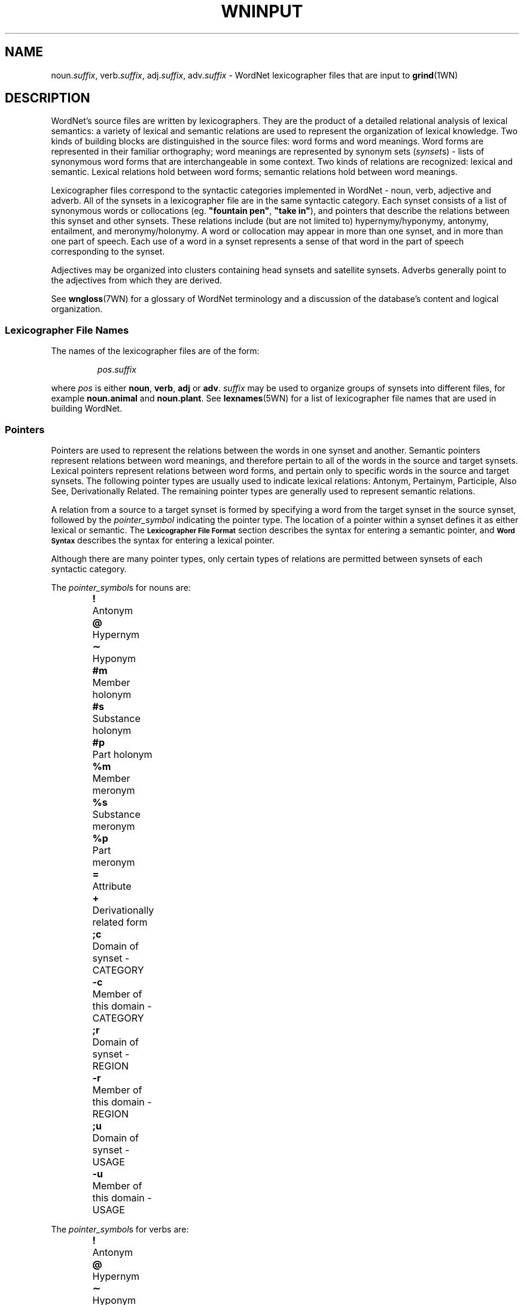 '\" t
.\" $Id$
.tr ~
.TH WNINPUT 5WN "July 2003" "WordNet 2.0" "WordNet\(tm File Formats"
.SH NAME
noun.\fIsuffix\fP, verb.\fIsuffix\fP, adj.\fIsuffix\fP, adv.\fIsuffix\fP \-
WordNet lexicographer files that are input to 
.BR grind (1WN)
.SH DESCRIPTION
WordNet's source files are written by lexicographers.  They are the
product of a detailed relational analysis of lexical semantics: a
variety of lexical and semantic relations are used to represent the
organization of lexical knowledge.  Two kinds of building blocks are
distinguished in the source files: word forms and word meanings.  Word
forms are represented in their familiar orthography; word meanings are
represented by synonym sets (\fIsynset\fPs) \- lists of synonymous
word forms that are interchangeable in some context.  Two kinds of
relations are recognized: lexical and semantic.  Lexical relations
hold between word forms; semantic relations hold between word
meanings.

Lexicographer files correspond to the syntactic categories implemented
in WordNet \- noun, verb, adjective and adverb.  All of the synsets in
a lexicographer file are in the same syntactic category.  Each synset
consists of a list of synonymous words or collocations
(eg. \fB"fountain pen"\fP, \fB"take in"\fP), and pointers that
describe the relations between this synset and other synsets.  These
relations include (but are not limited to) hypernymy/hyponymy,
antonymy, entailment, and meronymy/holonymy.  A word or collocation
may appear in more than one synset, and in more than one part of
speech.  Each use of a word in a synset represents a sense of that
word in the part of speech corresponding to the synset.

Adjectives may be organized into clusters containing head synsets and
satellite synsets.  Adverbs generally point to the adjectives from
which they are derived.

See 
.BR wngloss (7WN)
for a glossary of WordNet terminology and a discussion of the
database's content and logical organization.
.SS Lexicographer File Names
The names of the lexicographer files are of the form:

.RS
.IR pos . suffix
.RE

where \fIpos\fP is either \fBnoun\fP, \fBverb\fP, \fBadj\fP or
\fBadv\fP.  \fIsuffix\fP may be used to organize groups of synsets
into different files, for example \fBnoun.animal\fP and
\fBnoun.plant\fP.  See
.BR lexnames (5WN)
for a list of lexicographer file names that are used in building
WordNet.
.SS Pointers
Pointers are used to represent the relations between the words in one
synset and another.  Semantic pointers represent relations between
word meanings, and therefore pertain to all of the words in the source
and target synsets.  Lexical pointers represent relations between word
forms, and pertain only to specific words in the source and target
synsets.  The following pointer types are usually used to indicate
lexical relations: Antonym, Pertainym, Participle, Also See, Derivationally
Related.  The remaining pointer types are generally used to represent semantic
relations.

A relation from a source to a target synset is formed by specifying
a word from the target synset in the source synset, followed by the
\fIpointer_symbol\fP indicating the pointer type.  The location of a pointer
within a synset defines it as either lexical or semantic.  
The
.SB "Lexicographer File Format"
section describes the syntax for entering a semantic pointer, and
.SB "Word Syntax"
describes the syntax for entering a lexical pointer.

Although there are many pointer types, only certain types of relations
are permitted between synsets of each syntactic category.

The \fIpointer_symbol\fPs for nouns are:
.RS
.nf
\fB!\fP 	Antonym
\fB@\fP	Hypernym
\fB\(ap\fP	Hyponym
\fB#m\fP	Member holonym
\fB#s\fP	Substance holonym
\fB#p\fP	Part holonym
\fB%m\fP	Member meronym
\fB%s\fP	Substance meronym
\fB%p\fP	Part meronym
\fB=\fP	Attribute
\fB+\fP	Derivationally related form		
\fB;c\fP	Domain of synset - CATEGORY
\fB-c\fP	Member of this domain - CATEGORY
\fB;r\fP	Domain of synset - REGION
\fB-r\fP	Member of this domain - REGION
\fB;u\fP	Domain of synset - USAGE
\fB-u\fP	Member of this domain - USAGE
.RE
.fi

The \fIpointer_symbol\fPs for verbs are:
.RS
.nf
\fB!\fP 	Antonym
\fB@\fP	Hypernym
\fB\(ap\fP	Hyponym
\fB*\fP	Entailment
\fB>\fP	Cause
\fB^\fP	Also see
\fB$\fP	Verb Group
\fB+\fP	Derivationally related form		
\fB;c\fP	Domain of synset - CATEGORY
\fB;r\fP	Domain of synset - REGION
\fB;u\fP	Domain of synset - USAGE
.fi
.RE

The \fIpointer_symbol\fPs for adjectives are:
.RS
.nf
\fB!\fP	Antonym
\fB&\fP	Similar to
\fB<\fP	Participle of verb
\fB\e\fP	Pertainym (pertains to noun)
\fB=\fP	Attribute
\fB^\fP	Also see
\fB;c\fP	Domain of synset - CATEGORY
\fB;r\fP	Domain of synset - REGION
\fB;u\fP	Domain of synset - USAGE
.fi
.RE

The \fIpointer_symbol\fPs for adverbs are:
.RS
.nf
\fB!\fP	Antonym
\fB\e\fP	Derived from adjective
\fB;c\fP	Domain of synset - CATEGORY
\fB;r\fP	Domain of synset - REGION
\fB;u\fP	Domain of synset - USAGE
.fi
.RE

Many pointer types are reflexive, meaning that if a synset contains a
pointer to another synset, the other synset should contain a
corresponding reflexive pointer.  
.BR grind (1WN)
automatically inserts missing reflexive pointers for the following
pointer types:

.TS
center box ;
c | c 
l | l .
\fBPointer\fP	\fBReflect\fP
_
Antonym	Antonym
Hyponym	Hypernym
Hypernym	Hyponym
Holonym	Meronym
Meronym	Holonym
Similar to	Similar to
Attribute	Attribute
Verb Group	Verb Group
Derivationally Related	Derivationally Related
Domain of synset	Member of Doman

.TE
.SS Verb Frames
Each verb synset contains a list of generic sentence frames
illustrating the types of simple sentences in which the verbs in the
synset can be used.  For some verb senses, example sentences
illustrating actual uses of the verb are provided.  (See
.SB "Verb Example Sentences"
in
.BR wndb (5WN).)
Whenever there is no example sentence, the generic sentence frames
specified by the lexicographer are used.  The generic sentence frames
are entered in a synset as a comma-separated list of integer frame
numbers.  The following list is the text of the generic frames,
preceded by their frame numbers:

.RS
.nf
1	Something ----s
2	Somebody ----s
3	It is ----ing
4	Something is ----ing PP
5	Something ----s something Adjective/Noun
6	Something ----s Adjective/Noun
7	Somebody ----s Adjective
8	Somebody ----s something
9	Somebody ----s somebody
10	Something ----s somebody
11	Something ----s something
12	Something ----s to somebody
13	Somebody ----s on something
14	Somebody ----s somebody something
15	Somebody ----s something to somebody
16	Somebody ----s something from somebody
17	Somebody ----s somebody with something
18	Somebody ----s somebody of something
19	Somebody ----s something on somebody
20	Somebody ----s somebody PP
21	Somebody ----s something PP
22	Somebody ----s PP
23	Somebody's (body part) ----s
24	Somebody ----s somebody to INFINITIVE
25	Somebody ----s somebody INFINITIVE
26	Somebody ----s that CLAUSE
27	Somebody ----s to somebody
28	Somebody ----s to INFINITIVE
29	Somebody ----s whether INFINITIVE
30	Somebody ----s somebody into V-ing something
31	Somebody ----s something with something
32	Somebody ----s INFINITIVE
33	Somebody ----s VERB-ing
34	It ----s that CLAUSE
35	Something ----s INFINITIVE
.fi
.RE
.SS Lexicographer File Format
Synsets are entered one per line, and each line is terminated with a
newline character.  A line containing a synset may be as long as
necessary, but no newlines can be entered within a synset.  Within a
synset, spaces or tabs may be used to separate entities.  Items
enclosed in italicized square brackets may not be present.

The general synset syntax is:

.RS
.nf
\fB{\fP \fI~~words~~pointers~~\fP \fB(\fP \fI~gloss~\fP \fB)~~}\fR
.fi
.RE

Synsets of this form are valid for all syntactic categories except
verb, and are referred to as basic synsets.  At least one \fIword\fP
and a \fIgloss\fP are required to form a valid synset.  Pointers
entered following all the \fIwords\fP in a synset represent semantic
relations between all the words in the source and target synsets.

For verbs, the basic synset syntax is defined as follows:

.KS
.RS
.nf
\fB{\fP \fI~~words~~pointers~~frames~~\fP \fB(\fP ~\fIgloss~\fP \fB)~~}\fR
.fi
.RE

Adjective may be organized into clusters containing one or more head
synsets and optional satellite synsets.  Adjective clusters are of the
form:

.RS
.nf
\fB[
\fIhead synset
[satellite synsets]
[\-]
[additional head/satellite synsets]
\fB]\fR
.fi
.RE
.KE

Each adjective cluster is enclosed in square brackets, and may have
one or more parts.  Each part consists of a head synset and optional
satellite synsets that are conceptually similar to the head synset's
meaning.  Parts of a cluster are separated by one or more hyphens
(\fB\-\fP) on a line by themselves, with the terminating square
bracket following the last synset.  Head and satellite synsets follow
the syntax of basic synsets, however a "Similar to" pointer must be
specified in a head synset for each of its satellite synsets.  Most
adjective clusters contain two antonymous parts.  See
.BR wngloss (7WN)
for a discussion of adjective clusters, and
.SB "Special Adjective Syntax"
for more information on adjective cluster syntax.

Synsets for relational adjectives (pertainyms) and participial
adjectives do not adhere to the cluster structure.  They use the basic
synset syntax.

Comments can be entered in a lexicographer file by enclosing the text
of the comment in parentheses.  Note that comments \fBcannot\fP appear
within a synset, as parentheses within a synset have an entirely
different meaning (see
.SB "Gloss Syntax"
).  However, entire synsets (or adjective clusters) can be "commented
out" by enclosing them in parentheses.  This is often used by the
lexicographers to verify the syntax of files under development or to
leave a note to oneself while working on entries.
.SS Word Syntax
A synset must have at least one word, and the words of a synset must
appear after the opening brace and before any other synset constructs.
A word may be entered in either the simple word or word/pointer
syntax.

A simple word is of the form:

.RS
.nf
\fIword[\fP \fB(\fP \fImarker\fP \fB)\fP \fI][lex_id]\fP \fB,\fR
.fi
.RE

\fIword\fP may be entered in any combination of upper and lower case
unless it is in an adjective cluster.  A collocation is entered by
joining the individual words with an underscore character (\fB_\fP).
Numbers (integer or real) may be entered, either by themselves or as
part of a word string, by following the number with a double quote
(\fB"\fP).

See 
.SB "Special Adjective Syntax"
for a description of adjective clusters and markers.

\fIword\fP may be followed by an integer \fIlex_id\fP from \fB1\fP to
\fB15\fP.  The \fIlex_id\fP is used to distinguish different senses of
the same word within a lexicographer file.  The lexicographer assigns
\fIlex_id\fP values, usually in ascending order, although there is no
requirement that the numbers be consecutive.  The default is \fB0\fP,
and does not have to be specified.  A \fIlex_id\fP must be used on
pointers if the desired sense has a non-zero \fIlex_id\fP in its
synset specification.

Word/pointer syntax is of the form:

.RS
.nf
\fB[~~\fP \fIword[\fP \fB(\fP \fImarker\fP \fB)\fP \fI][lex_id]\fP \fB,\fP \fI~~pointers~~\fP \fB]\fR
.fi
.RE

This syntax is used when one or more pointers correspond only to the
specific word in the word/pointer set, rather than all the words in
the synset, and represents a lexical relation.  Note that a
word/pointer set appears within a synset, therefore the square
brackets used to enclose it are treated differently from those used to
define an adjective cluster.  Only one word can be specified in each
word/pointer set, and any number of pointers may be included.  A
synset can have any number of word/pointer sets.  Each is treated by
.BR grind (1WN) 
essentially as a \fIword\fP, so they all must appear
before any synset \fIpointers\fP representing semantic relations.

For verbs, the word/pointer syntax is extended in the following manner
to allow the user to specify generic sentence frames that, like
pointers, correspond only to a specific word, rather than all the
words in the synset.  In this case, \fIpointers\fP are optional.

.RS
.nf
\fB[~~\fP \fIword\fP \fB,\fP ~~\fI[pointers]~~frames~~\fP \fB]\fR
.fi
.RE
.SS Pointer Syntax
Pointers are optional in synsets.  If a pointer is specified outside
of a word/pointer set, the relation is applied to all of the words in
the synset, including any words specified using the word/pointer
syntax.  This indicates a semantic relation between the meanings of
the words in the synsets.  If specified within a word/pointer set, the
relation corresponds only to the word in the set and represents a
lexical relation.

A pointer is of the form:

.RS
.nf
\fI[lex_filename\fP\fB:\fP \fI]word[lex_id]\fP\fB,\fP\fIpointer_symbol\fR
.fi
.RE

or:

.RS
.nf
\fI[lex_filename\fP\fB:\fP \fI]word[lex_id]\fP\fB^\fP\fIword[lex_id]\fP\fB,\fP\fIpointer_symbol\fR
.fi
.RE

For pointers, \fIword\fP indicates a word in another synset.  When the
second form of a pointer is used, the first \fIword\fP indicates a
word in a head synset, and the second is a word in a satellite of that
cluster.  \fIword\fP may be followed by a \fIlex_id\fP that is used to
match the pointer to the correct target synset.  The synset containing
\fIword\fP may reside in another lexicographer file.  In this case,
\fIword\fP is preceded by \fIlex_filename\fP as shown.

See
.SB "Pointers"
for a list of \fIpointer_symbol\fPs and their meanings.
.SS Verb Frame List Syntax
Frame numbers corresponding to generic sentence frames must be entered
in each verb synset.  If a frame list is specified outside of a
word/pointer set, the verb frames in the list apply to all of the
words in the synset, including any words specified using the
word/pointer syntax.  If specified within a word/pointer set, the verb
frames in the list correspond only to the word in the set.

A frame number list is entered as follows:

.RS
\fBframes:\fP~~\fIf_num\fP[\fB,\fP\fIf_num...]\fR
.RE

Where \fIf_num\fP specifies a generic frame number.
See
.SB "Verb Frames"
for a list of generic sentences and their corresponding frame numbers.
.SS Gloss Syntax
A gloss is included in all synsets.  The lexicographer may enter a
text string of any length desired.  A gloss is simply a string
enclosed in parentheses with no embedded carriage returns.  It
provides a definition of what the synset represents and/or example
sentences.
.SS Special Adjective Syntax
The syntax for representing antonymous adjective synsets requires
several additional conditions.

The first word of a head synset \fBmust\fP be entered in upper case,
and can be thought of as the head word of the head synset.  The
\fIword\fP part of a pointer from one head synset to another head
synset within the same cluster (usually an antonym) must also be
entered in upper case.  Usually antonymous adjectives are entered
using the word/pointer syntax described in
.SB "Word Syntax"
to indicate a lexical relation.  There is no restriction on the number
of parts that a cluster may have, and some clusters have three parts,
representing antonymous triplets, such as \fBsolid\fP, \fBliquid\fP,
and \fBgas\fP.

A cross-cluster pointer may be specified, allowing a head or satellite
synset to point to a head synset in a different cluster.  A
cross-cluster pointer is indicated by entering the \fIword\fP part of
the pointer in upper case.

An adjective may be annotated with a syntactic marker indicating a
limitation on the syntactic position the adjective may have in
relation to noun that it modifies.  If so marked, the marker appears
between the word and its following comma.  If a \fIlex_id\fP is
specified, the marker immediately follows it.  The syntactic markers
are:
.RS
.nf
\fB(p)\fP	predicate position
\fB(a)\fP	prenominal (attributive) position
\fB(ip)\fP	immediately postnominal position		
.fi
.RE
.SH EXAMPLES
\fI(Note that these are hypothetical examples not found in the WordNet
lexicographer files.)\fP

Sample noun synsets:
.RS
.nf
{ canine, [ dog1, cat,! ] pooch, canid,@ }
{ collie, dog1,@ (large multi-colored dog with pointy nose) }
{ hound, hunting_dog, pack,#m dog1,@ }
{ dog, }
.fi
.RE

Sample verb synsets:
.RS
.nf
{ [ confuse, clarify,! frames: 1 ] blur, obscure, frames: 8, 10 }
{ [ clarify, confuse,! ] make_clear, interpret,@ frames: 8 }
{ interpret, construe, understand,@ frames: 8 }
.fi
.RE

Sample adjective clusters:
.RS
.nf
[
{ [ HOT, COLD,! ] lukewarm(a), TEPID,^ warm,& (hot to the touch) }
{ warm, }
\-
{ [ COLD, HOT,! ] frigid, freezing,& (cold to the touch) }
{ freezing, }
]

[
{ [ TEPID, ICY,! ] warm,& HOT,^ }
{ warm, TEPID,& }
\-
{ [ ICY, TEPID,! ] COLD,& }
]
.fi
.RE

Sample adverb synsets:
.RS
.nf
{ [ basically, adj.all:essential^basic,\e ] [ essentially1, adj.all:essential,\e ] }
{ pointedly, adj.all:pungent^pointed,\e }
{ [ well, adj.all:good1,\e ]}
{ [ badly, adj.all:bad,\e well,! ] ill, ("He was badly prepared") }
.fi
.RE
.SH SEE ALSO
.BR grind (1WN),
.BR wnintro (5WN),
.BR lexnames (5WN),
.BR wndb (5WN),
.BR uniqbeg (7WN),
.BR wngloss (7WN).
.LP
Fellbaum, C. (1998), ed.
\fI"WordNet: An Electronic Lexical Database"\fP.
MIT Press, Cambridge, MA.

